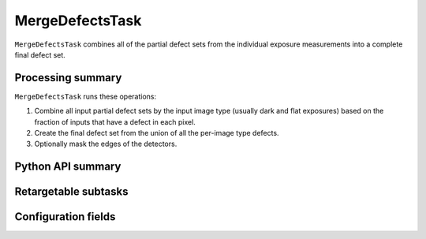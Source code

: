  
.. lsst-task-topic:: lsst.cp.pipe.MergeDefectsTask

################
MergeDefectsTask
################

``MergeDefectsTask`` combines all of the partial defect sets from the individual exposure measurements into a complete final defect set.

.. _lsst.cp.pipe.MergeDefectsTask-processing-summary:

Processing summary
==================

``MergeDefectsTask`` runs these operations:

#. Combine all input partial defect sets by the input image type (usually dark and flat exposures) based on the fraction of inputs that have a defect in each pixel.
#. Create the final defect set from the union of all the per-image type defects.
#. Optionally mask the edges of the detectors.

.. _lsst.cp.pipe.MergeDefectsTask-api:

Python API summary
==================

.. lsst-task-api-summary:: lsst.cp.pipe.MergeDefectsTask

.. _lsst.cp.pipe.MergeDefectsTask-subtasks:

Retargetable subtasks
=====================

.. lsst-task-config-subtasks:: lsst.cp.pipe.MergeDefectsTask

.. _lsst.cp.pipe.MergeDefectsTask-configs:

Configuration fields
====================

.. lsst-task-config-fields:: lsst.cp.pipe.MergeDefectsTask
